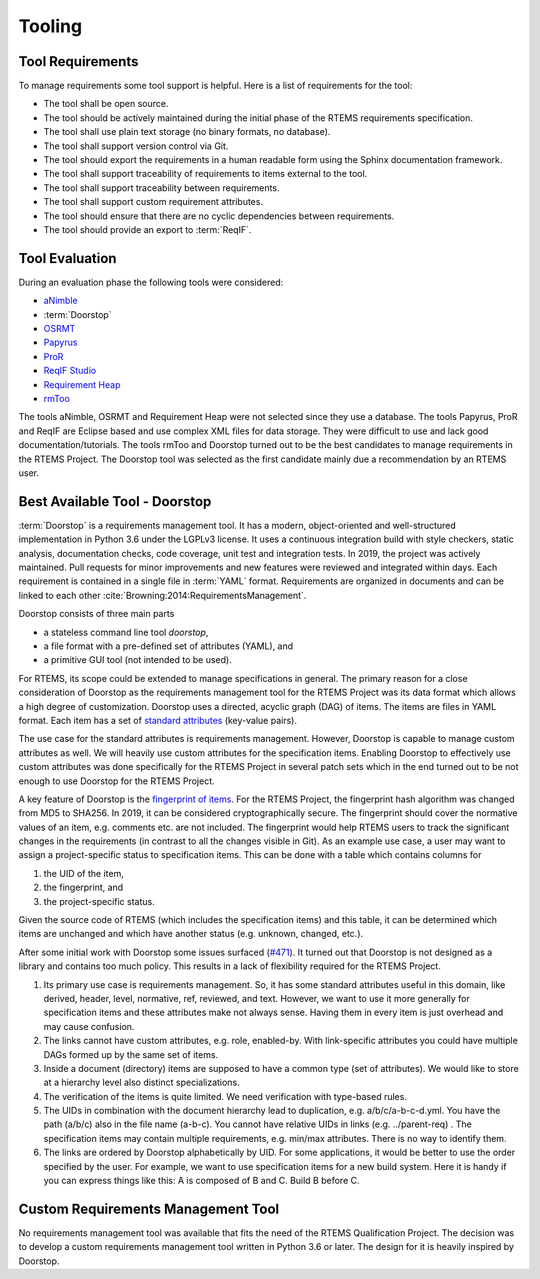 .. SPDX-License-Identifier: CC-BY-SA-4.0

.. Copyright (C) 2019, 2020 embedded brains GmbH (http://www.embedded-brains.de)

Tooling
=======

Tool Requirements
-----------------

To manage requirements some tool support is helpful.  Here is a list of
requirements for the tool:

* The tool shall be open source.

* The tool should be actively maintained during the initial phase of the RTEMS
  requirements specification.

* The tool shall use plain text storage (no binary formats, no database).

* The tool shall support version control via Git.

* The tool should export the requirements in a human readable form using the
  Sphinx documentation framework.

* The tool shall support traceability of requirements to items external to the
  tool.

* The tool shall support traceability between requirements.

* The tool shall support custom requirement attributes.

* The tool should ensure that there are no cyclic dependencies between
  requirements.

* The tool should provide an export to :term:`ReqIF`.

Tool Evaluation
---------------

During an evaluation phase the following tools were considered:

* `aNimble <https://sourceforge.net/projects/nimble/>`_
* :term:`Doorstop`
* `OSRMT <https://github.com/osrmt/osrmt>`_
* `Papyrus <https://www.eclipse.org/papyrus/>`_
* `ProR <https://www.eclipse.org/rmf/pror/>`_
* `ReqIF Studio <https://formalmind.com/tools/studio/>`_
* `Requirement Heap <https://sourceforge.net/projects/reqheap/>`_
* `rmToo <http://rmtoo.florath.net/>`_

The tools aNimble, OSRMT and Requirement Heap were not selected since they use
a database.  The tools Papyrus, ProR and ReqIF are Eclipse based and use
complex XML files for data storage.  They were difficult to use and lack good
documentation/tutorials.  The tools rmToo and Doorstop turned out to be the
best candidates to manage requirements in the RTEMS Project.  The Doorstop tool
was selected as the first candidate mainly due a recommendation by an RTEMS
user.

.. _ReqEngDoorstop:

Best Available Tool - Doorstop
------------------------------

:term:`Doorstop` is a requirements management tool.  It has a modern,
object-oriented and well-structured implementation in Python 3.6 under the
LGPLv3 license.  It uses a continuous integration build with style checkers,
static analysis, documentation checks, code coverage, unit test and integration
tests.  In 2019, the project was actively maintained.  Pull requests for minor
improvements and new features were reviewed and integrated within days.  Each
requirement is contained in a single file in :term:`YAML` format.  Requirements
are organized in documents and can be linked to each other
:cite:`Browning:2014:RequirementsManagement`.

Doorstop consists of three main parts

* a stateless command line tool `doorstop`,

* a file format with a pre-defined set of attributes (YAML), and

* a primitive GUI tool (not intended to be used).

For RTEMS, its scope could be extended to manage specifications in general.
The primary reason for a close consideration of Doorstop as the requirements
management tool for the RTEMS Project was its data format which allows a high
degree of customization.  Doorstop uses a directed, acyclic graph (DAG) of
items.  The items are files in YAML format.  Each item has a set of
`standard attributes <https://doorstop.readthedocs.io/en/latest/reference/item/>`_
(key-value pairs).

The use case for the standard attributes is requirements management.  However,
Doorstop is capable to manage custom attributes as well.  We will heavily use
custom attributes for the specification items.  Enabling Doorstop to effectively
use custom attributes was done specifically for the RTEMS Project in several
patch sets which in the end turned out to be not enough to use Doorstop for the
RTEMS Project.

A key feature of Doorstop is the `fingerprint of items
<https://doorstop.readthedocs.io/en/latest/reference/item/#reviewed>`_.
For the RTEMS Project, the fingerprint hash algorithm was changed from MD5 to
SHA256.  In 2019, it can be considered cryptographically secure.  The
fingerprint should cover the normative values of an item, e.g. comments etc. are
not included.  The fingerprint would help RTEMS users to track the significant
changes in the requirements (in contrast to all the changes visible in Git).
As an example use case, a user may want to assign a project-specific status to
specification items.  This can be done with a table which contains columns for 

1. the UID of the item,

2. the fingerprint, and

3. the project-specific status.

Given the source code of RTEMS (which includes the specification items) and this
table, it can be determined which items are unchanged and which have another
status (e.g. unknown, changed, etc.).

After some initial work with Doorstop some issues surfaced
(`#471 <https://github.com/doorstop-dev/doorstop/issues/471>`_).
It turned out that Doorstop is not designed as a library and contains too much
policy. This results in a lack of flexibility required for the RTEMS Project.

1. Its primary use case is requirements management. So, it has some standard
   attributes useful in this domain, like derived, header, level, normative,
   ref, reviewed, and text. However, we want to use it more generally for
   specification items and these attributes make not always sense.  Having them
   in every item is just overhead and may cause confusion.

2. The links cannot have custom attributes, e.g. role, enabled-by. With
   link-specific attributes you could have multiple DAGs formed up by the same
   set of items.

3. Inside a document (directory) items are supposed to have a common type (set
   of attributes). We would like to store at a hierarchy level also distinct
   specializations.

4. The verification of the items is quite limited.  We need verification with
   type-based rules.

5. The UIDs in combination with the document hierarchy lead to duplication,
   e.g. a/b/c/a-b-c-d.yml. You have the path (a/b/c) also in the file name
   (a-b-c). You cannot have relative UIDs in links (e.g. ../parent-req) . The
   specification items may contain multiple requirements, e.g. min/max
   attributes.  There is no way to identify them.

6. The links are ordered by Doorstop alphabetically by UID. For some
   applications, it would be better to use the order specified by the user. For
   example, we want to use specification items for a new build system. Here it
   is handy if you can express things like this: A is composed of B and C.
   Build B before C.

.. _ReqEngManagementTool:

Custom Requirements Management Tool
-----------------------------------

No requirements management tool was available that fits the need of the RTEMS
Qualification Project.  The decision was to develop a custom requirements
management tool written in Python 3.6 or later.  The design for it is heavily
inspired by Doorstop.
